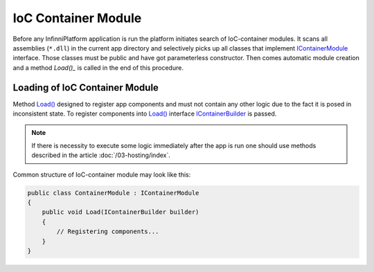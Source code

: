 .. index:: IContainerModule

IoC Container Module
====================

Before any InfinniPlatform application is run the platform initiates search of IoC-container modules. It scans all assemblies (``*.dll``) in the current
app directory and selectively picks up all classes that implement IContainerModule_ interface. Those classes must be public and have got parameterless
constructor. Then comes automatic module creation and a method `Load()_` is called in the end of this procedure.


.. index:: IContainerModule.Load()

Loading of IoC Container Module
-------------------------------

Method `Load()`_ designed to register app components and must not contain any other logic due to the fact it is posed in inconsistent state.
To register components into `Load()`_ interface IContainerBuilder_ is passed.

.. note:: If there is necessity to execute some logic immediately after the app is run one should use methods described in the article :doc:`/03-hosting/index`.

Common structure of IoC-container module may look like this:

.. code-block:: csharp

    public class ContainerModule : IContainerModule
    {
        public void Load(IContainerBuilder builder)
        {
            // Registering components...
        }
    }


.. _`IContainerModule`: /api/reference/InfinniPlatform.IoC.IContainerModule.html
.. _`Load()`: /api/reference/InfinniPlatform.IoC.IContainerModule.html#InfinniPlatform_IoC_IContainerModule_Load_InfinniPlatform_IoC_IContainerBuilder_
.. _`IContainerBuilder`: /api/reference/InfinniPlatform.IoC.IContainerBuilder.html

